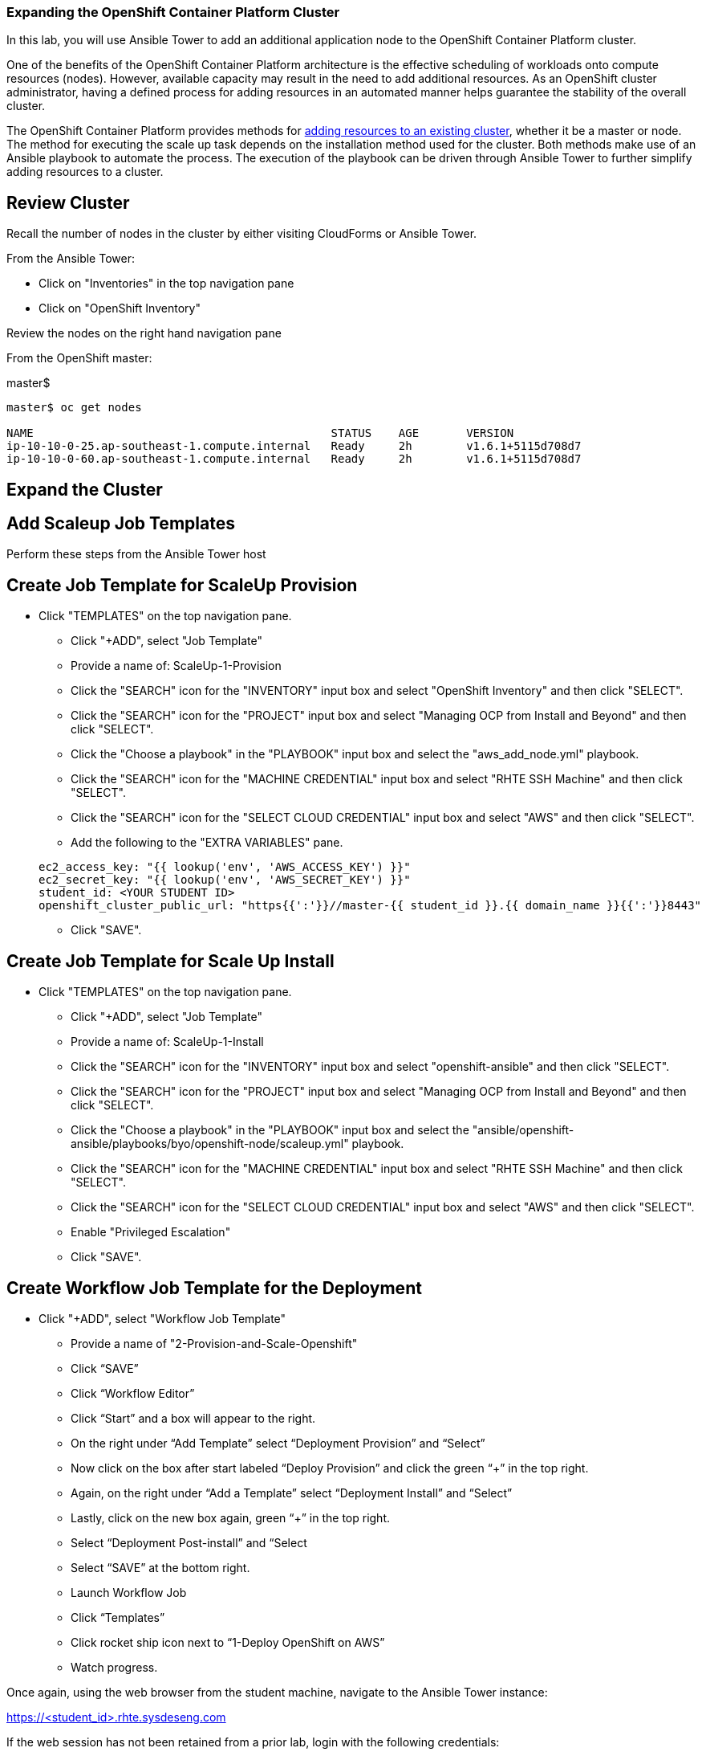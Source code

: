 === Expanding the OpenShift Container Platform Cluster

In this lab, you will use Ansible Tower to add an additional application node to the OpenShift Container Platform cluster.

One of the benefits of the OpenShift Container Platform architecture is the effective scheduling of workloads onto compute resources (nodes). However, available capacity may result in the need to add additional resources. As an OpenShift cluster administrator, having a defined process for adding resources in an automated manner helps guarantee the stability of the overall cluster.

The OpenShift Container Platform provides methods for link:https://docs.openshift.com/container-platform/latest/install_config/adding_hosts_to_existing_cluster.html[adding resources to an existing cluster], whether it be a master or node. The method for executing the scale up task depends on the installation method used for the cluster. Both methods make use of an Ansible playbook to automate the process. The execution of the playbook can be driven through Ansible Tower to further simplify adding resources to a cluster.

== Review Cluster

Recall the number of nodes in the cluster by either visiting CloudForms or Ansible Tower.

From the Ansible Tower:

* Click on "Inventories" in the top navigation pane
* Click on "OpenShift Inventory"

Review the nodes on the right hand navigation pane

From the OpenShift master:

.master$
[source, bash]
----
master$ oc get nodes

NAME                                            STATUS    AGE       VERSION
ip-10-10-0-25.ap-southeast-1.compute.internal   Ready     2h        v1.6.1+5115d708d7
ip-10-10-0-60.ap-southeast-1.compute.internal   Ready     2h        v1.6.1+5115d708d7
----

== Expand the Cluster

## Add Scaleup Job Templates

Perform these steps from the Ansible Tower host

## Create Job Template for ScaleUp Provision

* Click "TEMPLATES" on the top navigation pane.
** Click "+ADD", select "Job Template"
** Provide a name of: ScaleUp-1-Provision
** Click the "SEARCH" icon for the "INVENTORY" input box and select "OpenShift Inventory" and then click "SELECT".
** Click the "SEARCH" icon for the "PROJECT" input box and select "Managing OCP from Install and Beyond" and then click "SELECT".
** Click the "Choose a playbook" in the "PLAYBOOK" input box and select the "aws_add_node.yml" playbook.
** Click the "SEARCH" icon for the "MACHINE CREDENTIAL" input box and select "RHTE SSH Machine" and then click "SELECT".
** Click the "SEARCH" icon for the "SELECT CLOUD CREDENTIAL" input box and select "AWS" and then click "SELECT".
** Add the following to the "EXTRA VARIABLES" pane.

+
[source, bash]
----
ec2_access_key: "{{ lookup('env', 'AWS_ACCESS_KEY') }}"
ec2_secret_key: "{{ lookup('env', 'AWS_SECRET_KEY') }}"
student_id: <YOUR STUDENT ID>
openshift_cluster_public_url: "https{{':'}}//master-{{ student_id }}.{{ domain_name }}{{':'}}8443"
----

** Click "SAVE".

## Create Job Template for Scale Up Install

* Click "TEMPLATES" on the top navigation pane.
** Click "+ADD", select "Job Template"
** Provide a name of: ScaleUp-1-Install
** Click the "SEARCH" icon for the "INVENTORY" input box and select "openshift-ansible" and then click "SELECT".
** Click the "SEARCH" icon for the "PROJECT" input box and select "Managing OCP from Install and Beyond" and then click "SELECT".
** Click the "Choose a playbook" in the "PLAYBOOK" input box and select the "ansible/openshift-ansible/playbooks/byo/openshift-node/scaleup.yml" playbook.
** Click the "SEARCH" icon for the "MACHINE CREDENTIAL" input box and select "RHTE SSH Machine" and then click "SELECT".
** Click the "SEARCH" icon for the "SELECT CLOUD CREDENTIAL" input box and select "AWS" and then click "SELECT".
** Enable "Privileged Escalation"
** Click "SAVE".

## Create Workflow Job Template for the Deployment

* Click "+ADD", select "Workflow Job Template"
** Provide a name of "2-Provision-and-Scale-Openshift"
** Click “SAVE”
** Click “Workflow Editor”
** Click “Start” and a box will appear to the right.
** On the right under “Add Template” select “Deployment Provision” and “Select”
** Now click on the box after start labeled “Deploy Provision” and click the green “+” in the top right.
** Again, on the right under “Add a Template” select “Deployment Install” and “Select”
** Lastly, click on the new box again, green “+” in the top right.
** Select “Deployment Post-install” and “Select
** Select “SAVE” at the bottom right.
** Launch Workflow Job
** Click “Templates”
** Click rocket ship icon next to “1-Deploy OpenShift on AWS”
** Watch progress.

Once again, using the web browser from the student machine, navigate to the Ansible Tower instance:

link:https://tower-<Student-ID>.rhte.sysdeseng.com[https://<student_id>.rhte.sysdeseng.com] 

If the web session has not been retained from a prior lab, login with the following credentials:

Username **admin** +
Password **rhte2017**

After logging in, navigate to the **Templates** page and locate the **1-Provision-and-Scale-OpenShift** workflow job template. Click the `rocket` icon to start the job.

image::../images/image18.png[]

The workflow first creates a new AWS instance and once the instance has been created, the scaleup Ansible playbook will be executed to expand the cluster. The workflow job will take a few minutes to complete. Monitor the status until the workflow job completes successfully by selecting **Details** as with the initial workflow job.

image::../images/image26.png[]

== Validate the Expanded Cluster

Once the Tower job is completed, there are multiple methods in which to validate the successful expansion of the OpenShift cluster.

First, as an OpenShift cluster administrator, you can use the OpenShift command line interface from the OpenShift master to view the available nodes and their status.

As the root user on the OpenShift master (_master-<student_id>.rhte.sysdeseng.com_), execute the following command to list the available nodes:

.master$
[source, bash]
----
master$ oc get nodes
----

If successful, you should see four (3) total nodes (1 master and 2 worker nodes) with **Ready** under the _Status_ column, as opposed to (2) total nodes before (1 master and 1 worker nodes).

Red Hat CloudForms can also be used to confirm the total number of nodes has been expanded to four.

Login to CloudForms and once authenticated, hover over _Compute_, then _Containers_, and finally select **Container Nodes**. Confirm four nodes are displayed.

This concludes lab 6.

